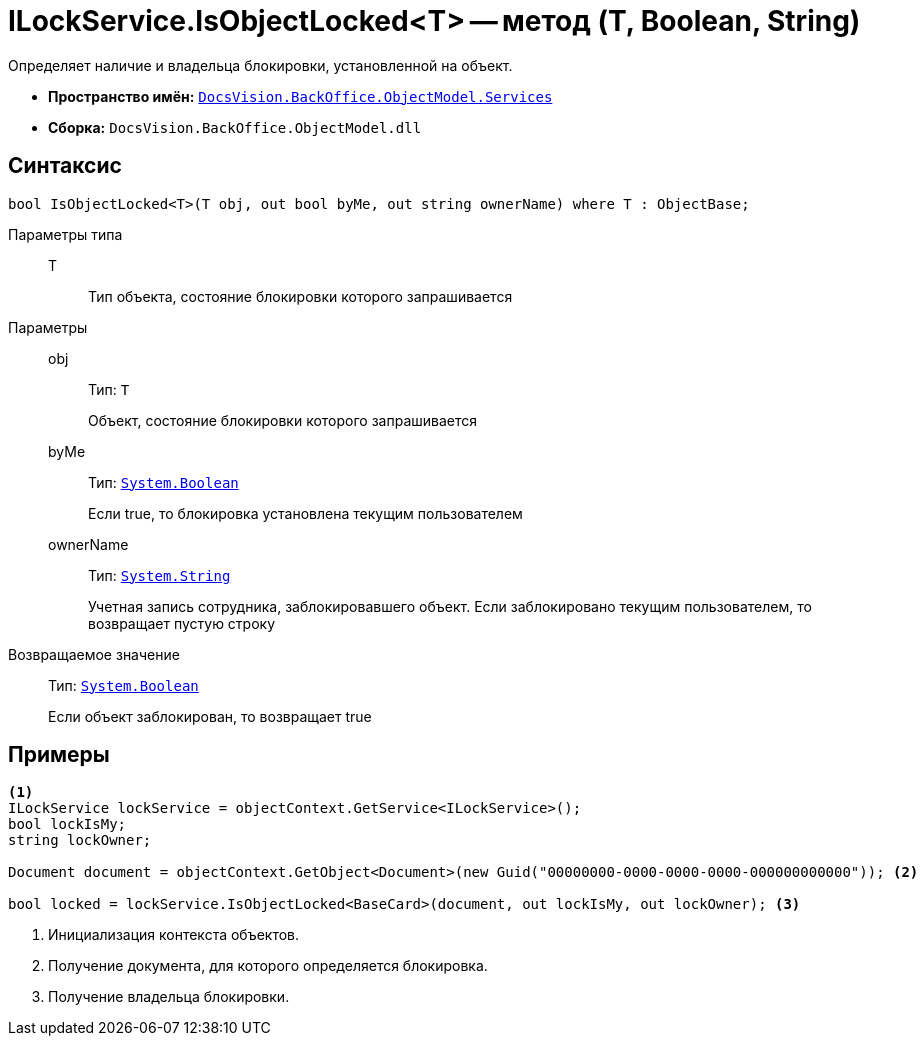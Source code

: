 = ILockService.IsObjectLocked<T> -- метод (T, Boolean, String)

Определяет наличие и владельца блокировки, установленной на объект.

* *Пространство имён:* `xref:BackOffice-ObjectModel-Services-Entities:Services_NS.adoc[DocsVision.BackOffice.ObjectModel.Services]`
* *Сборка:* `DocsVision.BackOffice.ObjectModel.dll`

== Синтаксис

[source,csharp]
----
bool IsObjectLocked<T>(T obj, out bool byMe, out string ownerName) where T : ObjectBase;
----

Параметры типа::
T:::
Тип объекта, состояние блокировки которого запрашивается

Параметры::
obj:::
Тип: `T`
+
Объект, состояние блокировки которого запрашивается

byMe:::
Тип: `http://msdn.microsoft.com/ru-ru/library/system.boolean.aspx[System.Boolean]`
+
Если true, то блокировка установлена текущим пользователем

ownerName:::
Тип: `http://msdn.microsoft.com/ru-ru/library/system.string.aspx[System.String]`
+
Учетная запись сотрудника, заблокировавшего объект. Если заблокировано текущим пользователем, то возвращает пустую строку

Возвращаемое значение::
Тип: `http://msdn.microsoft.com/ru-ru/library/system.boolean.aspx[System.Boolean]`
+
Если объект заблокирован, то возвращает true

== Примеры

[source,csharp]
----
<.>
ILockService lockService = objectContext.GetService<ILockService>();
bool lockIsMy;
string lockOwner;

Document document = objectContext.GetObject<Document>(new Guid("00000000-0000-0000-0000-000000000000")); <.>

bool locked = lockService.IsObjectLocked<BaseCard>(document, out lockIsMy, out lockOwner); <.>
----
<.> Инициализация контекста объектов.
<.> Получение документа, для которого определяется блокировка.
<.> Получение владельца блокировки.
